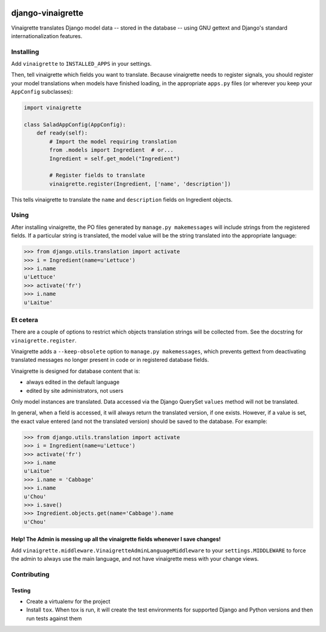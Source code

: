.. image:: https://travis-ci.com/ecometrica/django-vinaigrette.svg?branch=master
    :target: https://travis-ci.com/ecometrica/django-vinaigrette?branch=master
.. image:: https://coveralls.io/repos/github/ecometrica/django-vinaigrette/badge.svg?branch=master
    :target: https://coveralls.io/github/ecometrica/django-vinaigrette?branch=master


==================
django-vinaigrette
==================

Vinaigrette translates Django model data -- stored in the database -- using GNU gettext
and Django's standard internationalization features.

Installing
==========

Add ``vinaigrette`` to ``INSTALLED_APPS`` in your settings.

Then, tell vinaigrette which fields you want to translate. Because vinaigrette needs to register signals,
you should register your model translations when models have finished loading, in the appropriate ``apps.py`` files
(or wherever you keep your ``AppConfig`` subclasses):

.. code:: python

    import vinaigrette

    class SaladAppConfig(AppConfig):
        def ready(self):
            # Import the model requiring translation
            from .models import Ingredient  # or...
            Ingredient = self.get_model("Ingredient")

            # Register fields to translate
            vinaigrette.register(Ingredient, ['name', 'description'])


This tells vinaigrette to translate the ``name`` and ``description`` fields on Ingredient objects.

Using
=====

After installing vinaigrette, the PO files generated by ``manage.py makemessages`` will include
strings from the registered fields. If a particular string is translated, the model value will
be the string translated into the appropriate language:

.. code:: python

    >>> from django.utils.translation import activate
    >>> i = Ingredient(name=u'Lettuce')
    >>> i.name
    u'Lettuce'
    >>> activate('fr')
    >>> i.name
    u'Laitue'

Et cetera
=========

There are a couple of options to restrict which objects translation strings will be collected
from. See the docstring for ``vinaigrette.register``.

Vinaigrette adds a ``--keep-obsolete`` option to ``manage.py makemessages``, which prevents gettext
from deactivating translated messages no longer present in code or in registered database fields.

Vinaigrette is designed for database content that is:

- always edited in the default language
- edited by site administrators, not users

Only model instances are translated. Data accessed via the Django QuerySet ``values`` method will
not be translated.

In general, when a field is accessed, it will always return the translated version, if one exists.
However, if a value is set, the exact value entered (and not the translated version) should be saved
to the database. For example:

.. code:: python

    >>> from django.utils.translation import activate
    >>> i = Ingredient(name=u'Lettuce')
    >>> activate('fr')
    >>> i.name
    u'Laitue'
    >>> i.name = 'Cabbage'
    >>> i.name
    u'Chou'
    >>> i.save()
    >>> Ingredient.objects.get(name='Cabbage').name
    u'Chou'

Help! The Admin is messing up all the vinaigrette fields whenever I save changes!
---------------------------------------------------------------------------------

Add ``vinaigrette.middleware.VinaigretteAdminLanguageMiddleware`` to your
``settings.MIDDLEWARE`` to force the admin to always use the main language, and
not have vinaigrette mess with your change views.

Contributing
============

Testing
-------

* Create a virtualenv for the project
* Install ``tox``. When tox is run, it will create the test environments for
  supported Django and Python versions and then run tests against them
